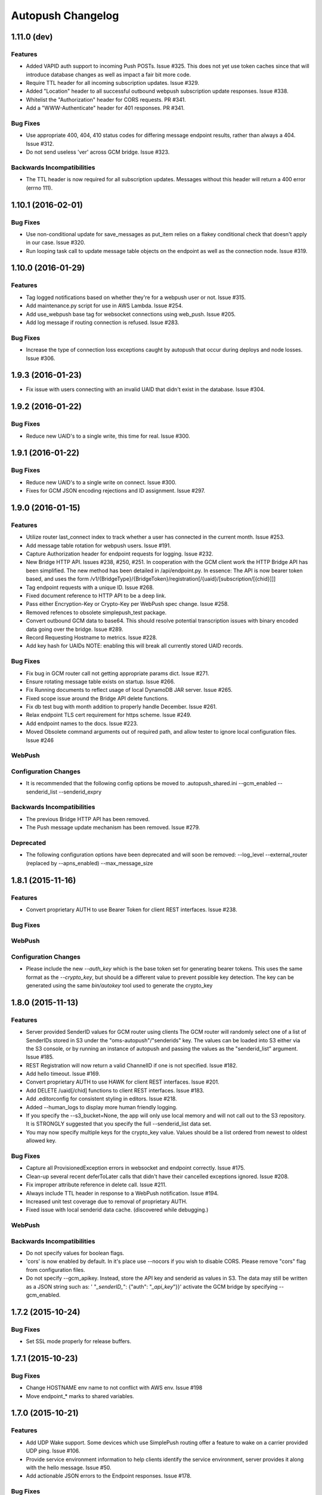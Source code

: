 ==================
Autopush Changelog
==================

1.11.0 (**dev**)
================

Features
--------

* Added VAPID auth support to incoming Push POSTs. Issue #325.
  This does not yet use token caches since that will introduce database
  changes as well as impact a fair bit more code.
* Require TTL header for all incoming subscription updates. Issue #329.
* Added "Location" header to all successful outbound webpush subscription
  update responses. Issue #338.
* Whitelist the "Authorization" header for CORS requests. PR #341.
* Add a "WWW-Authenticate" header for 401 responses. PR #341.

Bug Fixes
---------

* Use appropriate 400, 404, 410 status codes for differing message endpoint
  results, rather than always a 404. Issue #312.
* Do not send useless 'ver' across GCM bridge. Issue #323.

Backwards Incompatibilities
---------------------------

* The TTL header is now required for all subscription updates. Messages without
  this header will return a 400 error (errno 111).

1.10.1 (2016-02-01)
===================

Bug Fixes
---------

* Use non-conditional update for save_messages as put_item relies on a flakey
  conditional check that doesn't apply in our case. Issue #320.
* Run looping task call to update message table objects on the endpoint as well
  as the connection node. Issue #319.

1.10.0 (2016-01-29)
===================

Features
--------

* Tag logged notifications based on whether they're for a webpush user or not.
  Issue #315.
* Add maintenance.py script for use in AWS Lambda. Issue #254.
* Add use_webpush base tag for websocket connections using web_push.
  Issue #205.
* Add log message if routing connection is refused. Issue #283.

Bug Fixes
---------

* Increase the type of connection loss exceptions caught by autopush that
  occur during deploys and node losses. Issue #306.

1.9.3 (2016-01-23)
==================

* Fix issue with users connecting with an invalid UAID that didn't exist in
  the database. Issue #304.

1.9.2 (2016-01-22)
==================

Bug Fixes
---------

* Reduce new UAID's to a single write, this time for real. Issue #300.

1.9.1 (2016-01-22)
==================

Bug Fixes
---------

* Reduce new UAID's to a single write on connect. Issue #300.
* Fixes for GCM JSON encoding rejections and ID assignment. Issue #297.


1.9.0 (2016-01-15)
==================

Features
--------

* Utilize router last_connect index to track whether a user has connected in
  the current month. Issue #253.
* Add message table rotation for webpush users. Issue #191.
* Capture Authorization header for endpoint requests for logging. Issue #232.
* New Bridge HTTP API. Issues #238, #250, #251.
  In cooperation with the GCM client work the HTTP Bridge API has been
  simplified. The new method has been detailed in /api/endpoint.py.
  In essence: The API is now bearer token based, and uses the form
  /v1/{BridgeType}/{BridgeToken}/registration[/{uaid}/[subscription/[{chid}]]]
* Tag endpoint requests with a unique ID. Issue #268.
* Fixed document reference to HTTP API to be a deep link.
* Pass either Encryption-Key or Crypto-Key per WebPush spec change. Issue #258.
* Removed refences to obsolete simplepush_test package.
* Convert outbound GCM data to base64. This should resolve potential
  transcription issues with binary encoded data going over the bridge.
  Issue #289.
* Record Requesting Hostname to metrics. Issue #228.
* Add key hash for UAIDs NOTE: enabling this will break all currently stored
  UAID records.

Bug Fixes
---------

* Fix bug in GCM router call not getting appropriate params dict. Issue #271.
* Ensure rotating message table exists on startup. Issue #266.
* Fix Running documents to reflect usage of local DynamoDB JAR server. Issue
  #265.
* Fixed scope issue around the Bridge API delete functions.
* Fix db test bug with month addition to properly handle December. Issue #261.
* Relax endpoint TLS cert requirement for https scheme. Issue #249.
* Add endpoint names to the docs. Issue #223.
* Moved Obsolete command arguments out of required path, and allow tester to ignore local configuration files. Issue #246

WebPush
-------

Configuration Changes
---------------------

* It is recommended that the following config options be moved to
  .autopush_shared.ini
  --gcm_enabled
  --senderid_list
  --senderid_expry

Backwards Incompatibilities
---------------------------

* The previous Bridge HTTP API has been removed.
* The Push message update mechanism has been removed. Issue #279.

Deprecated
----------

* The following configuration options have been deprecated and will soon
  be removed:
  --log_level
  --external_router (replaced by --apns_enabled)
  --max_message_size

1.8.1 (2015-11-16)
==================

Features
--------

* Convert proprietary AUTH to use Bearer Token for client REST interfaces.
  Issue #238.

Bug Fixes
---------

WebPush
-------

Configuration Changes
---------------------

* Please include the new `--auth_key` which is the base token set for
  generating bearer tokens. This uses the same format as the `--crypto_key`,
  but should be a different value to prevent possible key detection. The key
  can be generated using the same `bin/autokey` tool used to generate the
  crypto_key

1.8.0 (2015-11-13)
==================

Features
--------

* Server provided SenderID values for GCM router using clients
  The GCM router will randomly select one of a list of SenderIDs stored in
  S3 under the "oms-autopush"/"senderids" key. The values can
  be loaded into S3 either via the S3 console, or by running an instance of
  autopush and passing the values as the "senderid_list" argument. Issue #185.
* REST Registration will now return a valid ChannelID if one is not specified.
  Issue #182.
* Add hello timeout. Issue #169.
* Convert proprietary AUTH to use HAWK for client REST interfaces. Issue #201.
* Add DELETE /uaid[/chid] functions to client REST interfaces. Issue #183.
* Add .editorconfig for consistent styling in editors. Issue #218.
* Added --human_logs to display more human friendly logging.
* If you specify the --s3_bucket=None, the app will only use local memory
  and will not call out to the S3 repository. It is STRONGLY suggested that
  you specify the full --senderid_list data set.
* You may now specify multiple keys for the crypto_key value. Values should
  be a list ordered from newest to oldest allowed key.

Bug Fixes
---------

* Capture all ProvisionedException errors in websocket and endpoint correctly.
  Issue #175.
* Clean-up several recent deferToLater calls that didn't have their cancelled
  exceptions ignored. Issue #208.
* Fix improper attribute reference in delete call. Issue #211.
* Always include TTL header in response to a WebPush notification. Issue #194.
* Increased unit test coverage due to removal of proprietary AUTH.
* Fixed issue with local senderid data cache. (discovered while debugging.)

WebPush
-------

Backwards Incompatibilities
---------------------------
* Do not specify values for boolean flags.
* 'cors' is now enabled by default. In it's place use --nocors if you wish
  to disable CORS. Please remove "cors" flag from configuration files.
* Do not specify --gcm_apikey. Instead, store the API key and senderid as
  values in S3. The data may still be written as a JSON string such as:
  ' "`_senderID_`": {"auth": "`_api_key`"}}'
  activate the GCM bridge by specifying --gcm_enabled.

1.7.2 (2015-10-24)
==================

Bug Fixes
---------

* Set SSL mode properly for release buffers.

1.7.1 (2015-10-23)
==================

Bug Fixes
---------

* Change HOSTNAME env name to not conflict with AWS env. Issue #198
* Move endpoint_* marks to shared variables.

1.7.0 (2015-10-21)
==================

Features
--------

* Add UDP Wake support. Some devices which use SimplePush routing offer a
  feature to wake on a carrier provided UDP ping. Issue #106.
* Provide service environment information to help clients identify the service
  environment, server provides it along with the hello message. Issue #50.
* Add actionable JSON errors to the Endpoint responses. Issue #178.

Bug Fixes
---------

* Reset UAIDs for clients that change their router type. PR #167.
* Respond with status code 413 for payloads that exceed the maximum size,
  404 for invalid tokens, and 400 for missing encryption headers. PR #170.

WebPush
-------

* Add Push message update mechanism. Issue #141.

1.6.0 (2015-09-14)
==================

Bug Fixes
---------

* log_exception no longer re-raises the exception, which was causing onClose
  to not return thus letting the connectionCount not be decremented.
* Check for stale connection nodes when routing. Issue #163.
* Remove logging of sendClose, as its unactionable noise. Add metric for
  sendClose success. Remove final verifyNuke as its never run in the several
  months it was in, indicating that abortConnection is 100% effective.
  Issue #161.
* Rename `SimplePushServerProtocol` to `PushServerProtocol`. Issue #117.

WebPush
-------

* Add an endpoint for deleting undelivered messages. PR #131.

1.5.1 (2015-09-02)
==================

Bug Fixes
---------

* Don't require nose to be installed to run.

1.5.0 (2015-09-02)
==================

Bug Fixes
---------

* Don't cancel a deferred that was already called.
* Restore logging of simplepush successfull/stored delivery based on status.
* Restore updates.handled endpoint timer to track time to deliver.

Features
--------

* Memory profile benchmarking on a connection, displays in test results. Issue
  #142.
* Refactor of attribute assignment to the Websocket instance to avoid memory
  increases due to Python reallocating the underlying dict datastructure. Issue
  #149.
* Add close_handshake_timeout option, with default of 0 to let our own close
  timer handle clean-up.
* Up default close handshake timer to 10 seconds for slower clients.
* Add channel id logging to endpoint.

1.4.1 (2015-08-31)
==================

Bug Fixes
---------

* Expose Web Push headers for CORS requests. PR #148.
* Expose argument for larger websocket message sizes (to fix issue #151)
  Clients with a large number of channelIDs (50+) can cause the initial
  connection to fail. A proper solution is to modify the client to not send
  ChannelIDs as part of the "hello" message, but being able to increase the
  message size on the server should keep the server from dying up front.
  This fix should only impact clients with large numbers of registered channels,
  notably, devs.

1.4.0 (2015-08-27)
==================

Bug Fixes
---------

* Fix _notify_node to not attempt delivering to ourselves at the end of the
  client connection.
* Remove adaptive ping entirely. Send special close code and drop clients that
  ping more frequently than 55 seconds (approx 1 min). This will result in
  clients that ping too much being turned away for awhile, but will alleviate
  data/battery issues in buggy mobile clients. Issue #103.
* Store and transmit encrypted Web Push messages as Base64-encoded strings.
  PR #135.

Features
--------

* Add /status HTTP endpoint for autopush. Issue #136.
* Log all disconnects, whether they were clean, the code, and the reason.
* Allow encryption headers to be omitted for blank messages. Issue #132.

1.3.3 (2015-08-18)
==================

* Handle None values in ack updates.

1.3.2 (2015-08-11)
==================

Bug Fixes
---------

* Fix deferToLater to not call the function if it was cancelled using a
  canceller function.
* Fix finish_webpush_notifications to not immediately call
  process_notifications as that will be called as needed after ack's have been
  completed.
* Fix process_ack to not call process_notifications when using webpush if there
  are still remaining notifications to ack.

Features
--------

* Integrate simplepush_test smoke-test client with the main autopush test-suite
  into the test-runner. Issue #119.

1.3.1 (2015-08-04)
==================

Bug Fixes
---------

* Fix RouterException to allow for non-logged responses. Change
  RouterException's to only log actual exceptions that should be address in
  bug-fixes. Issue #125.

1.3.0 (2015-07-29)
==================

Features
--------

* Add WebPush TTL scheme per spec (as of July 28th 2015). Issue #56.
* Add WebPush style data delivery with crypto headers to connected clients.
  Each message is stored independently in a new message table, with the version
  and channel id still required to ack a message. The version is a UUID4 hex
  which is also echo'd back to the AppServer as a Location URL per the current
  WebPush spec (as of July 28th 2015). Issue #57.
* Add Sphinx docs with ReadTheDocs publishing. Issue #98.
  This change also includes a slight Metrics refactoring with a IMetrics
  interface, and renames MetricSink -> SinkMetrics for naming consistency.

Bug Fixes
---------

* Increase test coverage of utils for 100% test coverage.
* Move all dependencies into requirements.txt and freeze them all explicitly.

Internal
--------

* Refactor proprietary ping handling for modularized dispatch. Issue #82.

  Major changes

  - RegistrationHandler endpoint is now the sole method for registering for a
    proprietary wake / transport.
  - ``connect`` data from websocket hello is ignored.
  - Unit Testing has been increased to ~ 100% test coverage.
  - Proprietary Ping and Bridge terminology has been replaced with the terms
    router_type / router_data. Router type being one of simplepush / apns / gcm
    and eventually webpush. Router data is an arbitrary JSON value as
    appropriate for the router type.

  db.py

  - Removed previous methods (deleteByToken/get_connection/etc) as all the
    router data is included as a single JSON blob for DynamoDB to store.
  - Change register_user to use UpdateItem to avoid overwriting router data
    when connecting via websocket.

  endpoint.py

  - EndpointHandler and RegistrationHandler now both inherit from a common
    baseclass: AutoendpointHandler. This baseclass implements
    OPTIONS/HEAD methods, sets the appropriate CORS headers, and has several
    shared error handlers.
  - A notification has been standardized into a Notification namedtuple.
  - RegistrationHandler API has been changed to have PUT and POST methods.
  - EndpointHandler has been refactored to use the new Router interface.
  - EndpointHandler now uses a basic HMAC auth scheme, GET/PUT with existing
    UAID's require an appropriate HMAC attached with the original derived
    shared key. (Documented in the RegistrationHandler.get method)

  websocket.py

  - Removed use of ``connect`` data in hello message as RegistrationHandler is
    now the sole method of registering other routers.

  router/interface.py (NEW)

  - IRouter object that all notification routers must implement. This handles
    verifying router data during registration, and is responsible for actual
    delivery of notifications.
  - RouterException / RouterResponse objects for returning appropriate data
    during register/route_notification calls.

  router/apnsrouter.py

  - Moved from bridge/apns.
  - Refactored to use RouterException/RouterResponse.

  router/gcm.py

  - Moved from bridge/gcm.
  - Refactored to use RouterException/RouterResponse.
  - Removed internal message retries, now returns a 503 in that case for the
    Application Server to retry delivery.

  router/simple.py

  - Moved code out from endpoint.py.
  - Refactored existing simplepush routing scheme to use twisted inline
    deferreds to track the logic with less headaches.


Backward Incompatibilities
--------------------------

* ``bridge`` option is now ``external_router``.

1.2.3 (2015-06-02)
==================

Features
--------

* Additional logging/metrics on auto-ping and connection aborting.

1.2.2 (2015-05-27)
==================

Features
--------

* Add additional metrics for writers/readers to indicate what twisted is still
  tracking connection-wise.

Bug Fixes
---------
* Correct trap for TCP connection closer

1.2.1 (2015-05-20)
==================

Bug Fixes
---------
* Fix error with blank UAIDs being rejected as "already registered"

1.2.0 (2015-05-19)
==================

Features
--------

* Pong delay can no longer be set, and uses an adaptive value based on the last
  ping to try and accurately compensate for higher latency connections. This
  also removes the min_ping_interval option such that if a client is pinging
  too frequently we will instead leave space for up to the clients timeout of
  10-sec (a hardcoded client value).

Bug Fixes
---------

* Fix 500 errors in endpoint caused by timeouts when trying to deliver to
  expired nodes in the cluster. Resolves Issue #75.
* Add CancelledError trap to all deferreds in websocket.py. Resolves Issue #74.
* Aggressively delete old TCP connections on device reregistration (#72)

Backwards Incompatibility
-------------------------

* Removed min_ping_interval config option.
* Removed pong_delay config option.

1.1rc2 (2015-05-15)
===================

Features
--------

* Add structured logging output for the endpoint for additional request
  metadata. Resolves Issue #67.

Bug Fixes
---------

* Fix bug with deferreds not being tracked, causing access to objects that were
  cleaned up. Resolves Issue #66.
* kill older, duplicate UAID entries that may still be connected.
* use Websocket Pings to detect dead connections.

1.0rc1 (2015-04-29)
===================

Features
--------

* Verify ability to read/write DynamoDB tables on startup. Resolves Issue #46.
* Send un-acknolwedged direct delivery messages to the router if the client is
  disconnected without ack'ing them. Resolves Issue #36.
* Use IProducer to more precisely monitor when the client has drained the data
  to immediately resume sending more data. Resolves Issue #28.
* Add /status HTTP endpoint for autoendpoint. Resolves Issue #27.
* Add example stage/prod config files. Resolves Issue #22.
* Switch internal routing from requests to twisted http-client. Resolves Issue
  #21.
* Add logging for user-agent to metrics tags. Resolves Issue #20.
* Add Datadog stats output. Resolves Issue #17.
* Add GCM and APNS Bridges. Resolves Issue #16.
* Use eliot structured logging for stdout logging that matches ops standard
  for logging. Resolves Issue #11.
* Allow storage/router table names to be configurable. Resolves Issue #4.
* Added optional CORS headers (use --cors to enable). Resolves Issue #3.
* Add provisioned error metrics to track when throughput is exceeded in AWS
  DynamoDB. Resolves Issue #2.
* Add Sentry support (SENTRY_DSN must be set in the environment). Resolves
  Issue #1.

Bug Fixes
---------

* Capture and log exceptions in websocket protocol functions.
* Fix bug with 'settings' in cyclone overriding cyclone's settings. Resolves
  Issue #13.
